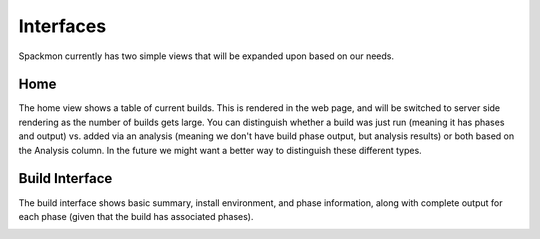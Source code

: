 .. _getting-started_interfaces:


==========
Interfaces
==========

Spackmon currently has two simple views that will be expanded upon based on our needs.

----
Home
----

The home view shows a table of current builds. This is rendered in the web page,
and will be switched to server side rendering as the number of builds gets large.
You can distinguish whether a build was just run (meaning it has phases and output)
vs. added via an analysis (meaning we don't have build phase output, but analysis results)
or both based on the Analysis column. In the future we might want a better way to distinguish
these different types.

.. image:: img/interface-home.png

---------------
Build Interface
---------------

The build interface shows basic summary, install environment, and phase information,
along with complete output for each phase (given that the build has associated phases).

.. image:: img/interface-build.png

